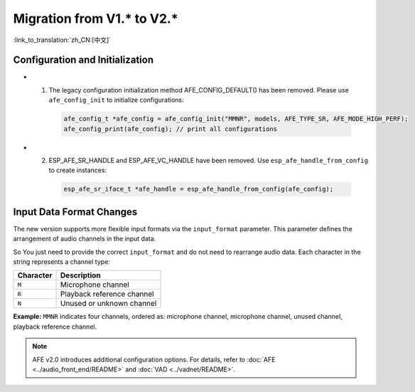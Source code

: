 Migration from V1.* to V2.*
===========================

:link_to_translation:`zh_CN:[中文]`

Configuration and Initialization
--------------------------------

- 1. The legacy configuration initialization method AFE_CONFIG_DEFAULT() has been removed. Please use ``afe_config_init`` to initialize configurations:
   
   .. code-block:: c

      afe_config_t *afe_config = afe_config_init("MMNR", models, AFE_TYPE_SR, AFE_MODE_HIGH_PERF);
      afe_config_print(afe_config); // print all configurations

- 2. ESP_AFE_SR_HANDLE and ESP_AFE_VC_HANDLE have been removed. Use ``esp_afe_handle_from_config`` to create instances:

   .. code-block:: c

      esp_afe_sr_iface_t *afe_handle = esp_afe_handle_from_config(afe_config);

Input Data Format Changes
---------------------------

The new version supports more flexible input formats via the ``input_format`` parameter. This parameter defines the arrangement of audio channels in the input data.

So You just need to provide the correct ``input_format`` and do not need to rearrange audio data. Each character in the string represents a channel type:

+-----------+---------------------+
| Character | Description         |
+===========+=====================+
| ``M``     | Microphone channel  |
+-----------+---------------------+
| ``R``     | Playback reference  |
|           | channel             |
+-----------+---------------------+
| ``N``     | Unused or unknown   |
|           | channel             |
+-----------+---------------------+

**Example:**  
``MMNR`` indicates four channels, ordered as: microphone channel, microphone channel, unused channel, playback reference channel.

.. note::

   AFE v2.0 introduces additional configuration options. For details, refer to :doc:`AFE <../audio_front_end/README>` and :doc:`VAD <../vadnet/README>`.
